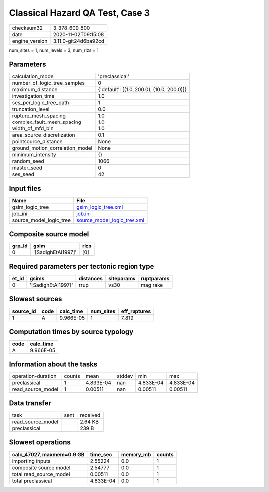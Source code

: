 Classical Hazard QA Test, Case 3
================================

============== ====================
checksum32     3_378_609_800       
date           2020-11-02T09:15:08 
engine_version 3.11.0-git24d6ba92cd
============== ====================

num_sites = 1, num_levels = 3, num_rlzs = 1

Parameters
----------
=============================== ==========================================
calculation_mode                'preclassical'                            
number_of_logic_tree_samples    0                                         
maximum_distance                {'default': [(1.0, 200.0), (10.0, 200.0)]}
investigation_time              1.0                                       
ses_per_logic_tree_path         1                                         
truncation_level                0.0                                       
rupture_mesh_spacing            1.0                                       
complex_fault_mesh_spacing      1.0                                       
width_of_mfd_bin                1.0                                       
area_source_discretization      0.1                                       
pointsource_distance            None                                      
ground_motion_correlation_model None                                      
minimum_intensity               {}                                        
random_seed                     1066                                      
master_seed                     0                                         
ses_seed                        42                                        
=============================== ==========================================

Input files
-----------
======================= ============================================================
Name                    File                                                        
======================= ============================================================
gsim_logic_tree         `gsim_logic_tree.xml <gsim_logic_tree.xml>`_                
job_ini                 `job.ini <job.ini>`_                                        
source_model_logic_tree `source_model_logic_tree.xml <source_model_logic_tree.xml>`_
======================= ============================================================

Composite source model
----------------------
====== ================== ====
grp_id gsim               rlzs
====== ================== ====
0      '[SadighEtAl1997]' [0] 
====== ================== ====

Required parameters per tectonic region type
--------------------------------------------
===== ================== ========= ========== ==========
et_id gsims              distances siteparams ruptparams
===== ================== ========= ========== ==========
0     '[SadighEtAl1997]' rrup      vs30       mag rake  
===== ================== ========= ========== ==========

Slowest sources
---------------
========= ==== ========= ========= ============
source_id code calc_time num_sites eff_ruptures
========= ==== ========= ========= ============
1         A    9.966E-05 1         7_819       
========= ==== ========= ========= ============

Computation times by source typology
------------------------------------
==== =========
code calc_time
==== =========
A    9.966E-05
==== =========

Information about the tasks
---------------------------
================== ====== ========= ====== ========= =========
operation-duration counts mean      stddev min       max      
preclassical       1      4.833E-04 nan    4.833E-04 4.833E-04
read_source_model  1      0.00511   nan    0.00511   0.00511  
================== ====== ========= ====== ========= =========

Data transfer
-------------
================= ==== ========
task              sent received
read_source_model      2.64 KB 
preclassical           239 B   
================= ==== ========

Slowest operations
------------------
========================= ========= ========= ======
calc_47027, maxmem=0.9 GB time_sec  memory_mb counts
========================= ========= ========= ======
importing inputs          2.55224   0.0       1     
composite source model    2.54777   0.0       1     
total read_source_model   0.00511   0.0       1     
total preclassical        4.833E-04 0.0       1     
========================= ========= ========= ======